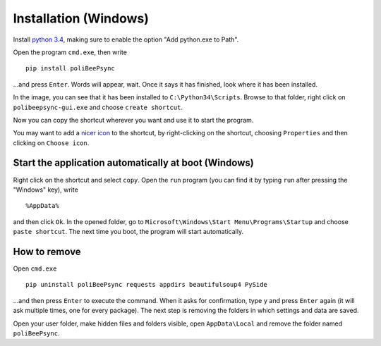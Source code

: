 Installation (Windows)
=======================

Install `python 3.4 <https://www.python.org/>`_, making sure to enable the
option "Add python.exe to Path".

.. image:: addtopath.png

Open the program ``cmd.exe``, then write
::
    pip install poliBeePsync

.. image:: pipinstall.png

...and press ``Enter``. Words will appear, wait. Once it says it has finished,
look where it has been installed.

.. image:: whereisinstalled.png

In the image, you can see that it has been installed to ``C:\Python34\Scripts``.
Browse to that folder, right click on ``polibeepsync-gui.exe`` and
choose ``create shortcut``.

.. image:: createshortcut.png

Now you can copy the shortcut wherever you want and use it to start the
program.

You may want to add a `nicer icon <https://raw.githubusercontent.com/davethecipo/polibeepsync/master/icons/uglytheme/48x48/polibeepsync.ico>`_
to the shortcut, by right-clicking on the shortcut, choosing ``Properties``
and then clicking on ``Choose icon``.



Start the application automatically at boot (Windows)
-----------------------------------------------------

Right click on the shortcut and select ``copy``.
Open the ``run`` program (you can find it by typing ``run`` after pressing
the "Windows" key), write
::
	%AppData%
	
and then click ``Ok``. In the opened folder, go to ``Microsoft\Windows\Start Menu\Programs\Startup``
and choose ``paste shortcut``. The next time you boot, the program will 
start automatically.

How to remove
--------------------------

Open ``cmd.exe``
::
    pip uninstall poliBeePsync requests appdirs beautifulsoup4 PySide

...and then press ``Enter`` to execute the command. When it asks for
confirmation, type ``y`` and press ``Enter`` again (it will ask multiple times,
one for every package).
The next step is removing the folders in which settings and data are saved.

Open your user folder, make hidden files and folders visible, open
``AppData\Local``
and remove the folder named ``poliBeePsync``.